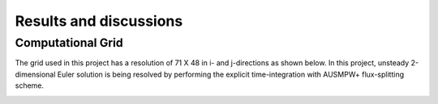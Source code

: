 Results and discussions
=======================

Computational Grid
------------------

The grid used in this project has a resolution of 71 X 48 in i- and j-directions as shown below. In this project, unsteady 2-dimensional Euler solution is being resolved by performing the explicit time-integration with AUSMPW+ flux-splitting scheme.

.. image:: ./images/grid.png
   :width: 60%




